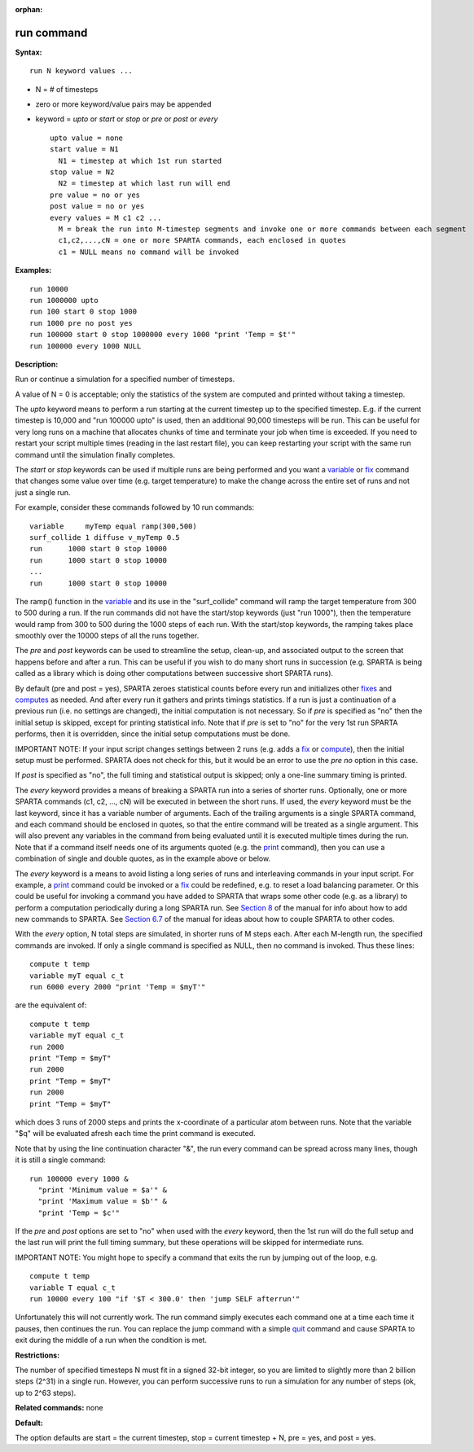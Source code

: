 :orphan:

.. _command-run:

###########
run command
###########

**Syntax:**

::

   run N keyword values ... 

-  N = # of timesteps
-  zero or more keyword/value pairs may be appended
-  keyword = *upto* or *start* or *stop* or *pre* or *post* or *every*

   ::

        upto value = none
        start value = N1
          N1 = timestep at which 1st run started
        stop value = N2
          N2 = timestep at which last run will end
        pre value = no or yes
        post value = no or yes 
        every values = M c1 c2 ...
          M = break the run into M-timestep segments and invoke one or more commands between each segment
          c1,c2,...,cN = one or more SPARTA commands, each enclosed in quotes
          c1 = NULL means no command will be invoked 

**Examples:**

::

   run 10000
   run 1000000 upto
   run 100 start 0 stop 1000
   run 1000 pre no post yes
   run 100000 start 0 stop 1000000 every 1000 "print 'Temp = $t'"
   run 100000 every 1000 NULL 

**Description:**

Run or continue a simulation for a specified number of timesteps.

A value of N = 0 is acceptable; only the statistics of the system are
computed and printed without taking a timestep.

The *upto* keyword means to perform a run starting at the current
timestep up to the specified timestep. E.g. if the current timestep is
10,000 and "run 100000 upto" is used, then an additional 90,000
timesteps will be run. This can be useful for very long runs on a
machine that allocates chunks of time and terminate your job when time
is exceeded. If you need to restart your script multiple times (reading
in the last restart file), you can keep restarting your script with the
same run command until the simulation finally completes.

The *start* or *stop* keywords can be used if multiple runs are being
performed and you want a `variable <variable.html>`__ or
`fix <fix.html>`__ command that changes some value over time (e.g.
target temperature) to make the change across the entire set of runs and
not just a single run.

For example, consider these commands followed by 10 run commands:

::

   variable     myTemp equal ramp(300,500)
   surf_collide 1 diffuse v_myTemp 0.5
   run      1000 start 0 stop 10000
   run      1000 start 0 stop 10000
   ...
   run      1000 start 0 stop 10000 

The ramp() function in the `variable <variable.html>`__ and its use in
the "surf_collide" command will ramp the target temperature from 300 to
500 during a run. If the run commands did not have the start/stop
keywords (just "run 1000"), then the temperature would ramp from 300 to
500 during the 1000 steps of each run. With the start/stop keywords, the
ramping takes place smoothly over the 10000 steps of all the runs
together.

The *pre* and *post* keywords can be used to streamline the setup,
clean-up, and associated output to the screen that happens before and
after a run. This can be useful if you wish to do many short runs in
succession (e.g. SPARTA is being called as a library which is doing
other computations between successive short SPARTA runs).

By default (pre and post = yes), SPARTA zeroes statistical counts before
every run and initializes other `fixes <fix.html>`__ and
`computes <compute.html>`__ as needed. And after every run it gathers
and prints timings statistics. If a run is just a continuation of a
previous run (i.e. no settings are changed), the initial computation is
not necessary. So if *pre* is specified as "no" then the initial setup
is skipped, except for printing statistical info. Note that if *pre* is
set to "no" for the very 1st run SPARTA performs, then it is overridden,
since the initial setup computations must be done.

IMPORTANT NOTE: If your input script changes settings between 2 runs
(e.g. adds a `fix <fix.html>`__ or `compute <compute.html>`__), then the
initial setup must be performed. SPARTA does not check for this, but it
would be an error to use the *pre no* option in this case.

If *post* is specified as "no", the full timing and statistical output
is skipped; only a one-line summary timing is printed.

The *every* keyword provides a means of breaking a SPARTA run into a
series of shorter runs. Optionally, one or more SPARTA commands (c1, c2,
..., cN) will be executed in between the short runs. If used, the
*every* keyword must be the last keyword, since it has a variable number
of arguments. Each of the trailing arguments is a single SPARTA command,
and each command should be enclosed in quotes, so that the entire
command will be treated as a single argument. This will also prevent any
variables in the command from being evaluated until it is executed
multiple times during the run. Note that if a command itself needs one
of its arguments quoted (e.g. the `print <print.html>`__ command), then
you can use a combination of single and double quotes, as in the example
above or below.

The *every* keyword is a means to avoid listing a long series of runs
and interleaving commands in your input script. For example, a
`print <print.html>`__ command could be invoked or a `fix <fix.html>`__
could be redefined, e.g. to reset a load balancing parameter. Or this
could be useful for invoking a command you have added to SPARTA that
wraps some other code (e.g. as a library) to perform a computation
periodically during a long SPARTA run. See `Section
8 <Section_modify.html>`__ of the manual for info about how to add new
commands to SPARTA. See `Section 6.7 <Section_howto.html#howto_10>`__ of
the manual for ideas about how to couple SPARTA to other codes.

With the *every* option, N total steps are simulated, in shorter runs of
M steps each. After each M-length run, the specified commands are
invoked. If only a single command is specified as NULL, then no command
is invoked. Thus these lines:

::

   compute t temp
   variable myT equal c_t
   run 6000 every 2000 "print 'Temp = $myT'" 

are the equivalent of:

::

   compute t temp
   variable myT equal c_t
   run 2000
   print "Temp = $myT"
   run 2000
   print "Temp = $myT"
   run 2000
   print "Temp = $myT" 

which does 3 runs of 2000 steps and prints the x-coordinate of a
particular atom between runs. Note that the variable "$q" will be
evaluated afresh each time the print command is executed.

Note that by using the line continuation character "&", the run every
command can be spread across many lines, though it is still a single
command:

::

   run 100000 every 1000 &
     "print 'Minimum value = $a'" &
     "print 'Maximum value = $b'" &
     "print 'Temp = $c'" 

If the *pre* and *post* options are set to "no" when used with the
*every* keyword, then the 1st run will do the full setup and the last
run will print the full timing summary, but these operations will be
skipped for intermediate runs.

IMPORTANT NOTE: You might hope to specify a command that exits the run
by jumping out of the loop, e.g.

::

   compute t temp
   variable T equal c_t
   run 10000 every 100 "if '$T < 300.0' then 'jump SELF afterrun'" 

Unfortunately this will not currently work. The run command simply
executes each command one at a time each time it pauses, then continues
the run. You can replace the jump command with a simple
`quit <quit.html>`__ command and cause SPARTA to exit during the middle
of a run when the condition is met.

**Restrictions:**

The number of specified timesteps N must fit in a signed 32-bit integer,
so you are limited to slightly more than 2 billion steps (2^31) in a
single run. However, you can perform successive runs to run a simulation
for any number of steps (ok, up to 2^63 steps).

**Related commands:** none

**Default:**

The option defaults are start = the current timestep, stop = current
timestep + N, pre = yes, and post = yes.
